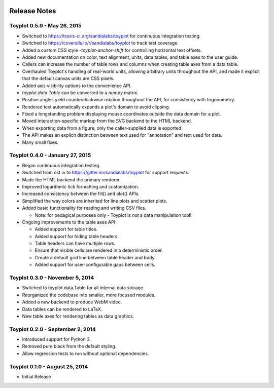 .. image:: ../artwork/toyplot.png
  :width: 200px
  :align: right

.. _release-notes:

Release Notes
=============

Toyplot 0.5.0 - May 26, 2015
----------------------------

* Switched to https://travis-ci.org/sandialabs/toyplot for continuous integration testing.
* Switched to https://coveralls.io/r/sandialabs/toyplot to track test coverage.
* Added a custom CSS style `-toyplot-anchor-shift` for controlling horizontal text offsets.
* Added new documentation on color, text alignment, units, data tables, and table axes to the user guide.
* Callers can increase the number of table rows and columns when creating table axes from a data table.
* Overhauled Toyplot's handling of real-world units, allowing arbitrary units throughout the API, and made it explicit that the default canvas units are CSS pixels.
* Added axis visibility options to the convenience API.
* `toyplot.data.Table` can be converted to a `numpy` matrix.
* Positive angles yield counterclockwise rotation throughout the API, for consistency with trigonometry.
* Rendered text automatically expands a plot's domain to avoid clipping.
* Fixed a longstanding problem displaying mouse coordinates outside the data domain for a plot.
* Moved interaction-specific markup from the SVG backend to the HTML backend.
* When exporting data from a figure, only the caller-supplied data is exported.
* The API makes an explicit distinction between text used for "annotation" and text used for data.
* Many small fixes.

Toyplot 0.4.0 - January 27, 2015
--------------------------------

* Began continuous integration testing.
* Switched from ost.io to https://gitter.im/sandialabs/toyplot for support requests.
* Made the HTML backend the primary renderer.
* Improved logarithmic tick formatting and customization.
* Increased consistency between the fill() and plot() APIs.
* Simplified the way colors are inherited for line plots and scatter plots.
* Added basic functionality for reading and writing CSV files.

  * Note: for pedagical purposes only - Toyplot is *not* a data manipulation tool!

* Ongoing improvements to the table axes API:

  * Added support for table titles.
  * Added support for hiding table headers.
  * Table headers can have multiple rows.
  * Ensure that visible cells are rendered in a deterministic order.
  * Create a default grid line between table header and body.
  * Added support for user-configurable gaps between cells.

Toyplot 0.3.0 - November 5, 2014
--------------------------------

* Switched to toyplot.data.Table for all internal data storage.
* Reorganized the codebase into smaller, more focused modules.
* Added a new backend to produce WebM video.
* Data tables can be rendered to LaTeX.
* New table axes for rendering tables as data graphics.

Toyplot 0.2.0 - September 2, 2014
---------------------------------

* Introduced support for Python 3.
* Removed pure black from the default styling.
* Allow regression tests to run without optional dependencies.

Toyplot 0.1.0 - August 25, 2014
-------------------------------

* Initial Release
